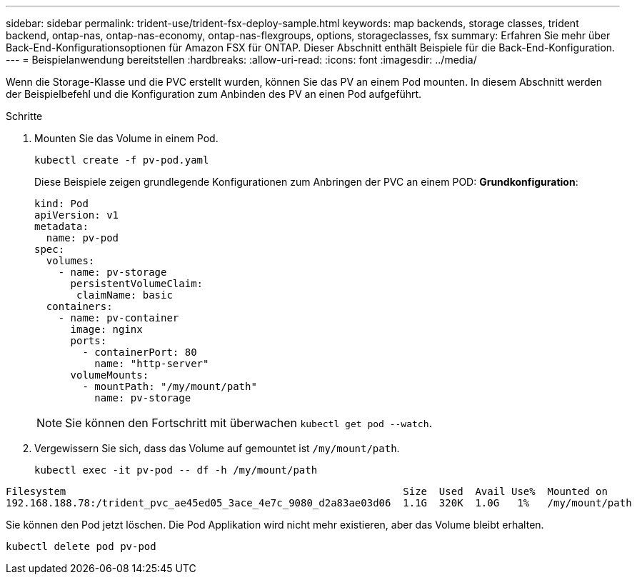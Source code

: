 ---
sidebar: sidebar 
permalink: trident-use/trident-fsx-deploy-sample.html 
keywords: map backends, storage classes, trident backend, ontap-nas, ontap-nas-economy, ontap-nas-flexgroups, options, storageclasses, fsx 
summary: Erfahren Sie mehr über Back-End-Konfigurationsoptionen für Amazon FSX für ONTAP. Dieser Abschnitt enthält Beispiele für die Back-End-Konfiguration. 
---
= Beispielanwendung bereitstellen
:hardbreaks:
:allow-uri-read: 
:icons: font
:imagesdir: ../media/


[role="lead"]
Wenn die Storage-Klasse und die PVC erstellt wurden, können Sie das PV an einem Pod mounten. In diesem Abschnitt werden der Beispielbefehl und die Konfiguration zum Anbinden des PV an einen Pod aufgeführt.

.Schritte
. Mounten Sie das Volume in einem Pod.
+
[source, console]
----
kubectl create -f pv-pod.yaml
----
+
Diese Beispiele zeigen grundlegende Konfigurationen zum Anbringen der PVC an einem POD: *Grundkonfiguration*:

+
[source, console]
----
kind: Pod
apiVersion: v1
metadata:
  name: pv-pod
spec:
  volumes:
    - name: pv-storage
      persistentVolumeClaim:
       claimName: basic
  containers:
    - name: pv-container
      image: nginx
      ports:
        - containerPort: 80
          name: "http-server"
      volumeMounts:
        - mountPath: "/my/mount/path"
          name: pv-storage
----
+

NOTE: Sie können den Fortschritt mit überwachen `kubectl get pod --watch`.

. Vergewissern Sie sich, dass das Volume auf gemountet ist `/my/mount/path`.
+
[source, console]
----
kubectl exec -it pv-pod -- df -h /my/mount/path
----


[listing]
----
Filesystem                                                        Size  Used  Avail Use%  Mounted on
192.168.188.78:/trident_pvc_ae45ed05_3ace_4e7c_9080_d2a83ae03d06  1.1G  320K  1.0G   1%   /my/mount/path
----
Sie können den Pod jetzt löschen. Die Pod Applikation wird nicht mehr existieren, aber das Volume bleibt erhalten.

[source, console]
----
kubectl delete pod pv-pod
----